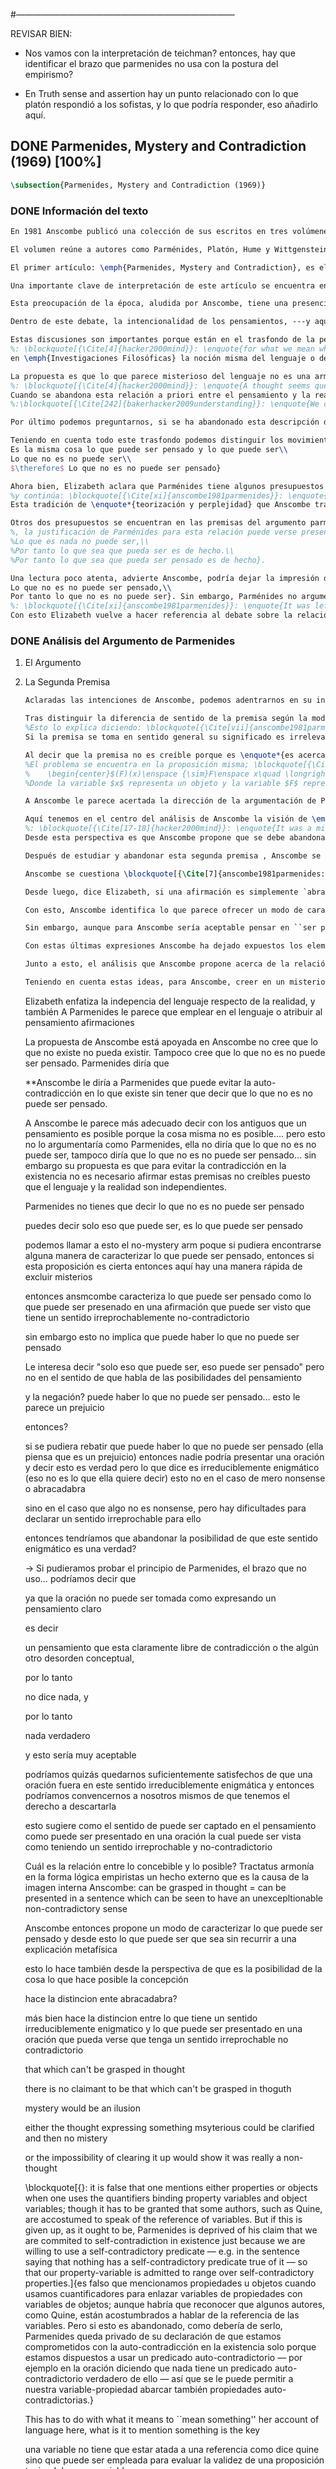 #+PROPERTY: header-args:latex :tangle ../../tex/ch3/diacronico/pmc.tex
#---------------------------------------------------------------------------
# Santa Teresa Benedicta de la Cruz, ruega por nosotros

REVISAR BIEN:
- Nos vamos con la interpretación de teichman? entonces, hay que identificar el brazo que parmenides no usa con la postura del empirismo?

- En Truth sense and assertion hay un punto relacionado con lo que platón respondió a los sofistas, y lo que podría responder, eso añadirlo aquí.

** DONE Parmenides, Mystery and Contradiction (1969) [100%]
CLOSED: [2019-09-10 Tue 14:57]
#+BEGIN_SRC latex
\subsection{Parmenides, Mystery and Contradiction (1969)}
#+END_SRC
*** DONE Información del texto
    CLOSED: [2019-08-21 Wed 13:27]
#+BEGIN_SRC latex
En 1981 Anscombe publicó una colección de sus escritos en tres volúmenes llamados \emph{The Collected Philosophical Papers of G.\,E.\,M.\,Anscombe}. El primero de estos, titulado \emph{From Parmenides to Wittgenstein}, recoge un tema que juega un papel importante en el \emph{Tractatus} de Wittgenstein y que Anscombe trató con gran interés: la relación entre lo concebible y lo posible. En el contexto del pensamiento de Wittgenstein la cuestión de lo concebible se encuentra dentro de la discusión sobre lo que puede ser dicho claramente. Ahí se encuentran también característicos temas Wittgensteinianos como la falta de significado, el sinsentido, lo misterioso y lo inefable; nociones que estarán presentes en el análisis de Anscombe.

El volumen reúne a autores como Parménides, Platón, Hume y Wittgenstein en la discusión sobre esta cuestión\footnote{\cite[Cf.][193]{teichmann2008ans}: \enquote{Philosophers have grappled since ancient times with the problem of how thinkability and possibility are related, and it is characteristic of Anscombe to have drawn such diverse figures as Parmenides, Plato, Hume, and Wittgenstein into a single discussion}.} y, como es característico de Anscombe, en cada artículo se le encuentra identificando rutas interesantes tomadas por los distintos autores y profundizando todavía más por caminos de reflexión que ella juzga poco explorados o no valorados del todo.

El primer artículo: \emph{Parmenides, Mystery and Contradiction}, es el texto de una ponencia ofrecida por Anscombe en la reunión del \emph{Aristotelian Society} en \emph{21, Bedford Square} en Londres el 24 de febrero de 1969. En esta discusión Elizabeth estudia la manera en que Parménides construye su argumento acerca de lo posible y lo concebible y qué oportunidades ofrece para un análisis de esta relación.

Una importante clave de interpretación de este artículo se encuentra en el lugar que ocupa como parte de esta colección. El título del volumen no es casual, el primer artículo es dedicado a Parménides, y el último, \emph{The Question of Linguistic Idealism}, es un examen de nociones importantes en la filosofía de Wittgenstein en donde reaparecen temas que Anscombe plantea ya en esta investigación dedicada a las ideas de Parménides. En este sentido, su análisis de los argumentos de Parménides pone en marcha una discusión que atraviesa todos los artículos del volumen. ¿En qué consiste esta discusión que Anscombe juzga presente ya en Parménides y viva todavía en Wittgenstein? En la introducción de la colección la describe diciendo: \blockquote[{\Cite[xi]{anscombe1981parmenides}}: \enquote{At the present day we are often perplexed with enquiries about what makes true, or what something's being thus or so \emph{consists in}; and the answer to this is thought to be an explanation of meaning. If there is no external answer, we are apparently committed to a kind of idealism}.]{En la época actual con frecuencia nos quedamos perplejos con preguntas sobre qué hace a algo verdadero, o \emph{en qué consiste} el que algo sea de un modo u otro; y la respuesta a esto se piensa que es una explicación del significado. Si no hay una respuesta externa, aparentemente estamos comprometidos con un tipo de idealismo}.\label{subsec:intextq}

Esta preocupación de la época, aludida por Anscombe, tiene una presencia importante en \emph{Investigaciones Filosóficas}. Las \S\S428-465, en donde Wittgenstein se detiene a reflexionar sobre la intencionalidad, contienen implícitamente una crítica a ese modo de concebir el pensamiento, el lenguaje, la realidad y sus relaciones que sirvió para orientar las ideas del \emph{Tractatus}; específicamente son atacados: \blockquote[{\Cite[3]{hacker2000mind}}: \enquote{the underlying assumptions that characterize the whole tradition of philosophical reflection of which it was the culmination}.]{los presupuestos subyacentes que han caracterizado toda la tradición de reflexión filosófica de la cual \textelp{el \emph{Tractatus}} fue la culminación}. Entre estos presupuestos se cuestiona enfáticamente \blockquote[{\Cite[3]{hacker2000mind}}: \enquote{the venerable idea that the meaning of signs, their capacity to represent what they represent, is parasitic upon thought, upon mental processes of thinking and meaning}.]{la venerable idea de que el significar de los signos, su capacidad para representar lo que representan, depende del pensamiento, de procesos mentales de pensar y significar}. Esta idea, juzga Wittgenstein, es un producto de la concepción de los pensamientos como representación. Sobre los pensamientos así concebidos es que ha girado cierta discusión en la que se ha debatido acerca de qué es que los pensamientos están constituidos. Así: \blockquote[{\Cite[3]{hacker2000mind}}: \enquote{the empiricists characteristically held them to be mental images or ideas; others, like the author of the \emph{Tractatus}, were more reticent, content to leave the matter to future psychological discovery, insisting only that thought-constituents must stand to reality in the same sort of relation as words}.]{los empiristas característicamente sostenían que estos eran imágenes mentales o ideas; otros, como el autor del \emph{Tractatus}, fueron más reticentes, contentándose con dejar el asunto al futuro descubrimiento psicológico, insistiendo solamente en que los constituyentes de pensamiento tienen que estar, respecto de la realidad, con el mismo tipo de relación que las palabras}.

Dentro de este debate, la intencionalidad de los pensamientos, ---y aquí `pensamientos' pueden ser creencias, expectativas, esperanzas, temores, dudas, deseos, etc.--- era explicada también de modos distintos por los empiristas y por el autor del \emph{Tractatus}. Los primeros sosteniendo que la relación entre un pensamiento y la realidad correspondiente con este es externa, y el segundo que la relación es interna. La posibilidad de esta relación interna aparece explicada en el \emph{Tractatus}: \blockquote[{\Cite[3]{hacker2000mind}}: \enquote{in terms of a pre-established metaphysical harmony between thought and reality. This harmony was conceived to consist in an essential isomorphism between representation and what is represented, wether truly or falsely}.]{en términos de una armonía metafísica preestablecida entre el pensamiento y la realidad. Esta armonía fue concebida como consistiendo en un isomorfismo esencial entre la representación y lo que es representado, ya sea verdadera como falsamente}. La concepción empirista \blockquote[{\Cite[3]{hacker2000mind}}: \enquote{attempted to explain the intentionality of thought in causal terms \textelp{} construing the relation between thought and reality (between belief and what makes it true, or between desire and what fulfills it) as external}.]{intentó explicar la intencionalidad del pensamiento en términos causales \textelp{} interpretando la relación entre pensamiento y realidad (entre el creer y lo que lo hace verdadero, o entre el deseo y lo que lo realiza) como externa}. En \emph{Investigaciones Filosóficas} se critican estas dos posturas aunque se mantiene la idea de que la relación entre pensamiento y realidad es interna.

Estas discusiones son importantes porque están en el trasfondo de la perspectiva de Elizabeth, siendo su postura análoga a la que se encuentra en \emph{Investigaciones Filosóficas}. Todavía otro elemento de esta reflexión se descubre presente en el análisis que Anscombe hace de los argumentos de Parménides. En las \S\S89-133 Wittgenstein examina la naturaleza de la filosofía y critica la impresión de que el pensamiento sea algo misterioso o extraño. En las \S\S93-94 se fija en que la proposición puede parecer algo extraordinario que aparenta esconder un intermediario puro (la forma lógica) que está entre los signos y los hechos. \S95 sugiere que también el pensar parece algo de naturaleza singular puesto que es posibile que en el pensamiento se contemple algo que no es. El \emph{Tractatus} intentó dar una explicación de esto con una elaborada doctrina, sin embargo,
%: \blockquote[{\Cite[4]{hacker2000mind}}: \enquote{for what we mean when we say that such-and-such is the case does not stop short of the fact that makes what we say true. We mean that very fact, and not something that stands in some relation (e.g. of correspondence) to it. We, as it were, reach right up to it. On the other hand, we can think what is \emph{not} the case. But if it is not the case, then it seems that there is nothing to reach right up to. Yet what we think when we think what is the case and what we think when we think what is not the case are not intrinsically different. How is this possible? The \emph{Tractatus} resolved the difficulty by arguing that what we think is the sense of a sentence, which is a \emph{possible} state of affairs, actual if what we think is the case and unactualized if what we think is not the case. For this a complex metaphysics and ontology and an elaborate doctrine of the depth grammar of all possible languages were introduced.}]{pues lo que significamos cuando decimos que alguna cosa es de hecho no se queda detenido ante el hecho que hace que lo que decimos sea verdadero. Significamos el mismo hecho y no algo que está situado en relación alguna (de correspondencia por ejemplo) con este. Nosotros, podría decirse, lo tenemos al alcance. Por otra parte, podemos pensar lo que \emph{no} es de hecho. Pero si no es de hecho, entonces parece que no hay nada para alcanzar. Sin embargo lo que pensamos cuando pensamos lo que es de hecho y lo que pensamos cuando pensamos lo que no es de hecho no es intrínsecamente distinto. ¿Cómo es esto posible? El \emph{Tractatus} resolvió la dificultad argumentando que lo que pensamos es el sentido de una oración, que es un \emph{posible} estado de las cosas, actual si lo que pensamos es de hecho y no actualizado si lo que pensamos no es de hecho. Para esto se introdujo una compleja metafísica y ontología y una elaborada doctrina sobre la gramática profunda de todos los lenguajes.}
en \emph{Investigaciones Filosóficas} la noción misma del lenguaje o del pensamiento como algo singular, o la idea de que entender el lenguaje es algo extraordinario cuya comprensión tiene que pasar a través del medio que es el pensamiento, es una superstición producida por ilusiones de la gramática.

La propuesta es que lo que parece misterioso del lenguaje no es una armonía formal a priori entre el pensamiento y la realidad, sino precisamente la intencionalidad del pensamiento. Sin embargo, la intención de referir una expresión a algo en el mundo no establece una conexión esencial entre palabra y realidad, sino que experesa una regla gramática\footnote{\cite[4]{hacker2000mind}: \enquote{A thought seems queer and mysterious when we reflect on it in philosophy. What is mysterious is precisely its intentionality. \S429 introduces the \emph{Tractatus} idea of the `harmony between thought and reality', which constituted an explanation of the `mysteries' of thinking and of the nature of representation by means of language. This misconception is laid to rest (with excessive brevity) by an intra-grammatical move that implicitly repudiates the earlier conception of a connection between language and reality. An ostensive definition does not forge a connection between word and world of a kind which the \emph{Tractatus} had thought essential, but is a rule of grammar. So language is, in this sense, autonomous and self-contained}.}.
%: \blockquote[{\Cite[4]{hacker2000mind}}: \enquote{A thought seems queer and mysterious when we reflect on it in philosophy. What is mysterious is precisely its intentionality. \S429 introduces the \emph{Tractatus} idea of the `harmony between thought and reality', which constituted an explanation of the `mysteries' of thinking and of the nature of representation by means of language. This misconception is laid to rest (with excessive brevity) by an intra-grammatical move that implicitly repudiates the earlier conception of a connection between language and reality. An ostensive definition does not forge a connection between word and world of a kind which the \emph{Tractatus} had thought essential, but is a rule of grammar. So language is, in this sense, autonomous and self-contained.}]{Un pensamiento parece extraño y misterioso cuando reflexionamos sobre él en la filosofía. Lo que es misterioso es precisamente su intencionalidad. \S429 introduce la idea del \emph{Tractatus} de la `armonía entre pensamiento y realidad', que constituye una explicación de los `misterios' del pensar y de la naturaleza de la representación por medio del lenguaje. A esta idea equivocada se le pone fin (con excesiva brevedad) por medio de un movimiento intra-gramático que implícitamente repudia la anterior concepción de una conexión entre el lenguaje y la realidad. Una definición ostensiva no forja una conexión entre palabra y mundo del tipo del que el \emph{Tractatus} había pensado como esencial, sino que es una regla de la gramática. Así que el lenguaje es, en este sentido, autónomo e independiente.}
Cuando se abandona esta relación a priori entre el pensamiento y la realidad también la lógica queda en situación distinta. Mientras que en el \emph{Tractatus} el rigor de la lógica se entendía como la imagen-reflejo de este orden a priori del mundo, \S108 de \emph{Investigaciones Filosóficas} corrige esta visión proponiendo que más bien es un modo de representación\footnote{\cite[242]{bakerhacker2009understanding}: \enquote{We can re-present sentences of natural language in the forms of sentences of the predicate calculus. We can recast our arguments in these forms and display their validity (or invalidity). We can perspicuously disambiguate certain kinds of equivocations in ordinary language by means of quantifier shifts in the calculus}.}.
%:\blockquote[{\Cite[242]{bakerhacker2009understanding}}: \enquote{We can re-present sentences of natural language in the forms of sentences of the predicate calculus. We can recast our arguments in these forms and display their validity (or invalidity). We can perspicuously disambiguate certain kinds of equivocations in ordinary language by means of quantifier shifts in the calculus.}]{Podemos re-presentar oraciones del lenguaje natural en las formas de oraciones del cálculo predicado. Podemos reestructurar nuestros argumentos en estas formas y mostrar su validez (o invalidez). Podemos inteligiblemente eliminar la ambigüedad de ciertos tipos de equivocaciones en el lenguaje ordinario por medio de desplazamientos de los cuantificadores en el cálculo.}

Por último podemos preguntarnos, si se ha abandonado esta descripción del modo en que las palabras significan, ¿qué es lo que les otorga significado según la visión de \emph{Investigaciones Filosóficas}? Sobre esto se encuentra en \S430-432 y \S454: \blockquote[{\Cite[4]{hacker2000mind}}: \enquote{One must resist the temptation of thinking that what gives life to a sign is a psychic act, e.g. thinking, understanding or meaning. The life of a sign lies in its rule-governed use in a practice, in the application that a living being, who has mastered the techniques of its use, makes of it}.]{Debemos resistir la tentación de pensar que lo que da vida a un signo es un acto psíquico, como pensar, entender o significar, por ejemplo. La vida de un signo se encuentra en el uso gobernado por reglas que se hace de este en la práctica, en la aplicación que un ser vivo, que domina las técnicas de su uso, hace de él}.

Teniendo en cuenta todo este trasfondo podemos distinguir los movimientos que Anscombe realiza en su análisis. El argumento de Parménides que será examinado lo presenta como sigue: \blockquote[{\Cite[3]{anscombe1981parmenides:pmc}}: \enquote{Parmenides' arguments runs: It is the same thing that can be thought and can be; What is not can't be; $\therefore$ What is not can't be thought} Ver también en {\cite[22-25]{parmenides2007poema}}: Algunos fragmentos relacionados con el argumento presentado por Anscombe pueden ser: \enquote{\ldots\textgreek{τὸ γὰρ αὐτὸ νοεῖν ἐστίν τε καὶ εἶναι.} (III); \textgreek{Χρὴ τὸ λέγειν τε νοεῖν τ' ἐὸν ἔμμεναι· ἔστι γὰρ εἶναι, μηδὲν δ' οὐκ ἔστιν} (VI); \textelp{} \textgreek{οὐ γὰρ φατὸν οὐδὲ νοητόν ἔστιν ὅπως οὐκ ἔστι.} (VIII)}.]{El argumento de Parménides va así:\\
Es la misma cosa lo que puede ser pensado y lo que puede ser\\
Lo que no es no puede ser\\
$\therefore$ Lo que no es no puede ser pensado}

Ahora bien, Elizabeth aclara que Parménides tiene algunos presupuestos que es preciso tener en cuenta para interpretar sus premisas. En primer lugar, un presupuesto que tiene en común con Platón, es \blockquote[{\Cite[x]{anscombe1981parmenides}}: \enquote{that a significant term is a name of an object which is either expressed or characterized by the term}.]{que un término significativo es el nombre de un objeto que está expresado o caracterizado por el término}. Este presupuesto, propone Anscombe, \blockquote[{\Cite[xi]{anscombe1981parmenides}}: \enquote{is an ancestor of much philosophical theorizing and perplexity}; En el texto continúa dando ejemplos de esta tradición que coinciden con las discusiones que están recogidas en este volumen de la colección: \enquote{In Aristotle \textelp{} the theory of substance and the inherence in substances of individualized forms of properties and relations of various kinds \textelp{} In Descartes \textelp{} the assertion that the descriptive terms which we use to construct even false pictures of the world must themselves stand for realities \textelp{} In Hume \textelp{} the assumption that `an object' corresponds to a term, even such a term as ``a cause'' as it occurs in ``A beginning of existence must have a cause.'' \textelp{} Brentano thinks that the mere predicative connection of terms is an `acknowledgement' \textelp{} Wittgenstein himself in the \emph{Tractatus} has language pinned to reality by its (postulated) simple names, which mean simple objects}.]{es un ancestro de mucha teorización y perplejidad filosófica}.
%y continúa: \blockquote[{\Cite[xi]{anscombe1981parmenides}}: \enquote{In Aristotle \textelp{} the theory of substance and the inherence in substances of individualized forms of properties and relations of various kinds \textelp{} In Descartes \textelp{} the assertion that the descriptive terms which we use to construct even false pictures of the world must themselves stand for realities \textelp{} In Hume \textelp{} the assumption that `an object' corresponds to a term, even such a term as ``a cause'' as it occurs in ``A beginning of existence must have a cause.'' \textelp{} Brentano thinks that the mere predicative connection of terms is an `acknowledgement' \textelp{} Wittgenstein himself in the \emph{Tractatus} has language pinned to reality by its (postulated) simple names, which mean simple objects.}]{En Aristóteles \textelp{} la teoría de la sustancia y la inherencia en sustancias de formas individualizadas de propiedades y relaciones de varias clases \textelp{} En Descartes \textelp{} la aseveración de que los términos descriptivos que usamos para construir incluso falsas imágenes del mundo tienen que ser ellos mismos representaciones de realidades \textelp{} En Hume \textelp{} el presupuesto de que `un objeto' corresponde con un término, incluso con un término como ``una causa'' así como aparece en ``El comienzo de una existencia tiene que tener una causa.'' \textelp{} Brentano piensa que la mera conexión predicativa de términos es un `reconocimiento' \textelp{} Wittgenstein mismo en el \emph{Tractatus} tiene al lenguaje atado a la realidad por medio de sus (postulados) nombres simples, que significan objetos simples.} Estos temas son los que Anscombe estudia en los ensayos que componen este volumen de la colección.
Esta tradición de \enquote*{teorización y perplejidad} que Anscombe traza culminando en el \emph{Tractatus} hace referencia al modelo de representación que se encuentra criticado en \emph{Investigaciones Filosóficas}. Anscombe nota presente en el argumento de Parménides un germen de la tradición subyacente a la conexión a priori entre el lenguaje y la realidad que aparece en el \emph{Tractatus}.

Otros dos presupuestos se encuentran en las premisas del argumento parmenidiano; uno tiene que ver con lo que Parménides entiende por `ser' y el otro con su descripción sobre las dos `rutas' posibles para el pensamiento sobre algo. Para Parménides los términos son nombres de objetos, y según esto, para él, `ser' es el nombre de un objeto. Sin embargo el uso que hace del término en sus premisas no es tan simple: \blockquote[{\Cite[x]{anscombe1981parmenides}}: \enquote{``being'' might be an abstract noun, equivalent to the infinitive ``to be''. But Parmenides does not treat \emph{to be} as an object, but rather \emph{being}, i.e. something being or some being thing \textelp{} we might get closer to the sense by saying ``what is''}.]{``el ser'' puede ser un nombre abstracto, equivalente al infinitivo ``ser''. Pero Parménides no trata ``ser'' como un objeto, sino más bien ``el ser'', es decir algo que esta siendo, o alguna cosa que es \textelp{} nos podemos aproximar a este sentido diciendo ``lo que es''}. También trae dificultades lo que Parménides propone como las dos rutas posibles del pensamiento. Estas son \enquote*{es, y no puede no ser} (\textgreek{ἔστιν τε καὶ ὡς οὐκ ἔστι μὴ εἶναι}) y \enquote*{no es y necesariamente no puede ser} (\textgreek{οὐκ ἔστιν τε καὶ ὡς χρεών ἐστι μὴ εἶναι}). Anscombe lo pone en estas palabras: \blockquote[{\Cite[x]{anscombe1981parmenides}}: \enquote{``These are the only ways for enquiry for thought: one is `is and cannot not be',\ldots the other `is not, and needs must not be'.'' That is: Whatever enquiry one is making, one's thoughts can only go two ways, saying `is, and must be', or `is not, and can't be'}.]{``Estos son los únicos caminos para indagar con el pensamiento: uno es `es y no puede no ser',\ldots el otro `no es, y necesariamente no puede ser'.'' Esto es: Cualquier indagación que estemos haciendo, nuestros pensamientos solo pueden ir en una de dos direcciones, decir `es, y debe ser', o `no es, y no puede ser'}. Anscombe destaca que es notable la combinación de `es' con `debe ser'  y `no es' con `no puede ser'.
%, la justificación de Parménides para esta relación puede verse presente en el argumento antes citado si este mismo se entiende como: \blockquote[{\Cite[vii]{anscombe1981parmenides}}: \enquote{Parmenides himself argues: What can be thought can be, What is nothing cannot be, Therefore whatever can be actually is. Therefore whatever can be thought actually is.}]{Lo que puede ser pensado puede ser,\\
%Lo que es nada no puede ser,\\
%Por tanto lo que sea que pueda ser es de hecho.\\
%Por tanto lo que sea que pueda ser pensado es de hecho}.

Una lectura poco atenta, advierte Anscombe, podría dejar la impresión de que el argumento consiste en: \blockquote[{\Cite[vii]{anscombe1981parmenides}}: \enquote{Only what can be thought can be, What is not cannot be thought, Therefore what is not cannot be}.]{Solo lo que puede ser pensado puede ser,\\
Lo que no es no puede ser pensado,\\
Por tanto lo que no es no puede ser}. Sin embargo, Parménides no argumentó así\footnote{\cite[Cf.][6]{anscombe1981parmenides:pmc}: \enquote{\textelp{} one might, if reading inattentively, think that Parmenides did argue like that}.}. La segunda premisa del argumento, las proposiciones \enquote*{Lo que no es no puede ser} o \enquote*{Lo que es nada no puede ser}, están basadas en que \enquote*{Lo que no es, es nada}\footnote{\cite[Cf.][vii]{anscombe1981parmenides}: \enquote{these arguments \textelp{} use as a premise: What is not is nothing}.}. El argumento, por tanto, \blockquote[{\Cite[vii]{anscombe1981parmenides}}: \enquote{\textins{doesn't} derive the nothingness of what-is-not from its unthinkability, but rather unthinkability from its nothingness or from its impossibility}.]{no deriva la inexistencia de lo-que-no-es de su ser inconcebible, sino más bien su ser inconcebible desde su inexistencia o su imposibilidad}. Y así Anscombe insiste: \blockquote[{\Cite[viii]{anscombe1981parmenides}}: \enquote{If I am right, the ancients never argued from constraints on what could be a thought to restrictions on what could be, but only the other way around}.]{Si estoy en lo correcto, los antiguos nunca argumentaron desde las limitaciones de lo que podría constituir un pensamiento a las restricciones sobre lo que puede ser, sino en la manera inversa}. Este punto es del interés de Anscombe. Es decir, la reflexión de Parménides no solo resulta interesante a Anscombe por la tradición filosófica que representa, sino además porque percibe en su época la tendencia propia del modernismo de deducir lo posible desde lo concebible, sin embargo le parece más atractivo el acercamiento de Parménides y los antiguos\footnote{\cite[xi]{anscombe1981parmenides}: \enquote{It was left to the moderns to deduce what could be from what could hold of thought, as we see Hume to have done. This trend is still strong. But the ancients had the better approach, arguing only that a thought was impossible because the thing was impossible, or, as the Tractatus puts it, ``Was man nicht denken kann, das kann man nicht denken'': an \emph{impossible} thought is an impossible \emph{thought}}.}.
%: \blockquote[{\Cite[xi]{anscombe1981parmenides}}: \enquote{It was left to the moderns to deduce what could be from what could hold of thought, as we see Hume to have done. This trend is still strong. But the ancients had the better approach, arguing only that a thought was impossible because the thing was impossible, or, as the Tractatus puts it, ``Was man nicht denken kann, das kann man nicht denken'': an \emph{impossible} thought is an impossible \emph{thought}.}]{Se les dejó a los modernos el deducir lo que puede ser posible desde lo que puede ser sostenido en el pensamiento, como vemos hacer a Hume. Esta tendencia sigue siendo fuerte. Pero los antiguos tuvieron el mejor acercamiento, argumentando solo que un pensamiento sería imposible porque la cosa misma es imposible, o, como lo dice el \emph{Tractatus}, ``Was man nicht denken kann, das kann man nicht denken'': un pensamiento \emph{imposible} es un \emph{pensamiento} imposible}.
Con esto Elizabeth vuelve a hacer referencia al debate sobre la relación entre la realidad y el pensamiento en donde los planteamientos empiristas de su época estan continuidad con los planteamientos de la modernidad y en donde también se identifica la presencia de la tradición recogida en el \emph{Tractatus}. De este modo el ensayo dedicado a Parménides sirve a Anscombe para representar distintas perspectivas y argumentaciones que ella identifica presentes en el debate de su época. Estudiando estas ideas desde las propuestas de \emph{Investigaciones Filosóficas} sienta las bases de la discusión que la ocupará a lo largo de los distintos escritos que se encuentran en este volumen de la colección.
#+END_SRC
*** DONE Análisis del Argumento de Parmenides
CLOSED: [2019-09-10 Tue 14:57]
**** El Argumento
**** La Segunda Premisa
#+BEGIN_SRC latex
Aclaradas las intenciones de Anscombe, podemos adentrarnos en su investigación, ¿qué tiene ella que decir sobre el argumento de Parménides? En primer lugar examina la segunda premisa: \enquote*{Lo que no es no puede ser}. La modalidad según la cual se interprete la premisa le otorga distintas acepciones. Entendida \emph{in sensu composito}, es decir, como una proposición general, la verdad de la premisa \enquote*{Lo que no es no puede ser} puede ser entendida como la imposibilidad de la afirmación \enquote*{Lo que no es, es}\footnote{\cite[Cf.][vii]{anscombe1981parmenides}: \enquote{\textelp{} the impossibility of the proposition ``What is not is'' ---i.e. the truth of ``What is not cannot be'', taken in \emph{sensu composito}}.}. Si, por otra parte, se entiende \emph{in sensu diviso}, o como una proposición particular, puede ser interpretada como \blockquote[{\Cite[3]{anscombe1981parmenides:pmc}}: \enquote{Concerning that which is not, it holds that \emph{that} cannot be}.]{Concerniendo aquello que no es, se sostiene que \emph{eso} no puede ser}. Es importante notar aquí los dos modos de usar el término `ser' antes descritos, `lo que no es' lo emplea como nombre de un objeto, y `no puede ser' como una propiedad de este objeto o un predicado de este. Igualmente puede notarse la ruta \enquote*{no es y no puede ser} examinada también anteriormente.

Tras distinguir la diferencia de sentido de la premisa según la modalidad que se le interprete, Anscombe establece que el argumento completo no es válido si esta segunda premisa es entendida \emph{in sensu composito}. Sin embargo, si se interpreta \emph{in sensu diviso}, la premisa misma no es creíble\footnote{\Cite[vii]{anscombe1981parmenides}: \enquote{The impossibility of what is not isn't just the impossibility of the proposition ``What is not, is'' ---i.e. the truth of ``What is not cannot be'', taken \emph{in sensu composito}. \emph{That} could be swept aside as irrelevant. What is not can't be indeed, but it may come to be, and in this sense what is not is possible. When it \emph{has} come to be, of course it no longer is what is not, so in calling it possible we aren't claiming that ``What is not is'' is possible. So it can't be shown to be impossible that it should come to be just by pointing to the impossibility that it is. ---But this can't be the whole story. That what is not is nothing implies that there isn't anything to come to be. So ``What is not can be'' taken in \emph{sensu diviso}, namely as: ``Concerning what is not, \emph{that} can be'' is about nothing at all. If it were about something, then it would be about something that is not, and so there'd be an example of ``What is not is'' that was true}.}.
%Esto lo explica diciendo: \blockquote[{\Cite[vii]{anscombe1981parmenides}}: \enquote{The impossibility of what is not isn't just the impossibility of the proposition ``What is not, is'' ---i.e. the truth of ``What is not cannot be'', taken \emph{in sensu composito}. \emph{That} could be swept aside as irrelevant. What is not can't be indeed, but it may come to be, and in this sense what is not is possible. When it \emph{has} come to be, of course it no longer is what is not, so in calling it possible we aren't claiming that ``What is not is'' is possible. So it can't be shown to be impossible that it should come to be just by pointing to the impossibility that it is. ---But this can't be the whole story. That what is not is nothing implies that there isn't anything to come to be. So ``What is not can be'' taken in \emph{sensu diviso}, namely as: ``Concerning what is not, \emph{that} can be'' is about nothing at all. If it were about something, then it would be about something that is not, and so there'd be an example of ``What is not is'' that was true.}]{La imposibilidad de lo que no es, no es solo la imposibilidad de la proposición ``lo que no es, es'' ---es decir, la verdad de ``Lo que no es no puede ser'', tomado \emph{in sensu composito}. \emph{Eso} puede ser descartado como irrelevante. Lo que no es, ciertamente no puede estar siendo, pero puede llegar a ser, y en este sentido lo que no es es posible. Cuando \emph{haya} llegado a ser, ciertamente ya no es lo que no es, así que en llamarlo posible no estamos declarando que ``Lo que no es, es'' es posible. Entonces no puede mostrarse como imposible que pueda llegar a ser solo por señalar la imposibilidad de que este siendo. ---Pero esta no puede ser toda la historia. Que lo que no es, es nada implica que no hay nada ahí para llegar a ser. Así ``Lo que no es puede ser'' tomado en \emph{sensu diviso}, dígase como: ``Con respecto a lo que no es, eso puede ser'' es acerca de nada en absoluto. Si fuera acerca de algo, entonces sería sobre algo que no es, y así habría un ejemplo de ``Lo que no es, es'' que sería verdadero.}
Si la premisa se toma en sentido general su significado es irrelevante para el argumento. Si se toma en sentido particular es relevante para el argumento, pero es una proposición que no es creíble; lo mismo ocurre con la conclusión: \blockquote[{\Cite[3]{anscombe1981parmenides:pmc}}: \enquote{Concerning that which is not, it holds that \emph{that} cannot be thought}.]{\enquote{Con respecto a aquello que no es, se sostiene que \emph{eso} no puede ser pensado}}. la cual también es increíble.

Al decir que la premisa no es creíble porque es \enquote*{es acerca de nada en absoluto} Anscombe no esta situada desde la comprensión del lenguaje como representación, es decir, no está afirmando que la premisa no representa un objeto posible, sino que está criticando que la premisa misma no dice nada, no puede ser aplicada.
%El problema se encuentra en la proposición misma; \blockquote[{\Cite[5]{anscombe1981parmenides:pmc}}: \enquote{whether we interpret the premise as saying: `What doesn't exist can't exist' or as: `What isn't the case can't be the case' the proposition is not credible}]{ya sea que interpretemos la premisa como diciendo: `Lo que no existe no puede existir' o como: `Lo que no es de hecho no puede ser de hecho' la proposición no es creíble}. Para ilustrar esto de otra manera Anscombe representa la premisa según su estructura lógica de este modo:
%    \begin{center}$(F)(x)\enspace {\sim}F\enspace x\quad \longrightarrow\quad Nec\enspace {\sim}Fx$\end{center}
%Donde la variable $x$ representa un objeto y la variable $F$ representa una propiedad predicada del objeto $x$. La implicacíon de que concerniendo un objeto concreto con una propiedad concreta predicada de él, necesariamente, de la negación del predicado del objeto, se sigue la negación de la conjunción del objeto y su predicado, no es una afirmación creíble. Para que Parménides pueda juzgar creíble su afirmación tiene que basarse en el supuesto de que necesariamente una propiedad predicada de un objeto tiene que ser existente, tiene que tener un referente en la realidad. Según esto la variable de la propiedad $F$ tiene que ser representativa de una propiedad existente. Contra esto, Anscombe enfatiza la independencia del uso lenguaje respecto de la realidad: \blockquote[{\Cite[5]{anscombe1981parmenides:pmc}}: \enquote{it is false that one mentions either properties or objects when one uses the quantifiers binding property variables and object variables; though it has to be granted that some authors, such as Quine, are accostumed to speak of the reference of variables. But if this is given up, as it ought to be, Parmenides is deprived of his claim that we are commited to self-contradiction in existence just because we are willing to use a self-contradictory predicate --- e.g. in the sentence saying that nothing has a self-contradictory predicate true of it --- so that our property-variable is admitted to range over self-contradictory properties.}]{es falso que mencionamos propiedades u objetos cuando usamos cuantificadores para enlazar variables de propiedades con variables de objetos; aunque habría que reconocer que algunos autores, como Quine, están acostumbrados a hablar de la referencia de las variables. Pero si esto es abandonado, como debería de serlo, Parménides queda privado de su declaración de que estamos comprometidos con la auto-contradicción en la existencia solo porque estamos dispuestos a usar un predicado auto-contradictorio --- por ejemplo en la afirmación de que no hay algo que tenga un predicado auto-contradictorio verdadero de ello --- así que se le puede permitir a nuestra variable-propiedad abarcar también propiedades auto-contradictorias.}

A Anscombe le parece acertada la dirección de la argumentación de Parménides en sostener lo concebible desde lo posible, sin embargo rechaza que para afirmar esto haya que establecer un vínculo metafísico entre lo posible y lo concebible. Igualmente rechaza que sea necesario creer que \enquote*{Lo que no es no puede ser pensado} para evitar sostener la creencia de que lo existente puede ser auto-contradictorio. Para Anscombe lo que no es puede ser pensado y esto no implica creer que lo existente puede ser auto-contradictorio.

Aquí tenemos en el centro del análisis de Anscombe la visión de \emph{Investigaciones Filosóficas} sobre la relación entre la realidad, el lenguaje y el pensamiento. En la \S429 se afirma: \blockquote[{\Cite[\S429]{wittgenstein1953phiinv}}: \enquote{The agreement, the harmony, between thought and reality consists in this: that if I say falsely that something is \emph{red}, then all the same, it is \emph{red} that it isn't. And in this: that if I want to explain the word ``red'' to someone, in the sentence ``That is not red'', I do so by pointing to something that \emph{is} red}.]{La concordancia, la armonía, entre pensamiento y realidad consiste en esto: que si digo falsamente que algo es \emph{rojo}, entonces aún así, es \emph{rojo} eso que eso no es. Y en esto otro: que si quiero explicar la palabra ``rojo'' a alguien, en la oración ``Eso no es rojo'', lo haría por medio de señalar a algo que \emph{es} rojo}. Lo que esta sección propone es que contrario a la comprensión del \emph{Tractatus} de que la realidad y el pensamiento están unidos porque comparten la forma lógica, el pensamiento y la realidad, más bien, quedan unidos en el uso que se hace del lenguaje.
%: \blockquote[{\Cite[17-18]{hacker2000mind}}: \enquote{It was a mistake to conceive of the agreement or harmony between language and reality as an agreement of form. It is misguided to think of the \emph{grammatical} proposition `If I say falsely that something is \emph{red}, then, for all that, it isn't \emph{red}' as displaying a harmony \emph{between} thought and reality, a harmony which demands an elaborate logico-metaphysical explanation of the essential projective co-ordination of language and world. The apparent harmony is not orchestrated between a thought and a situation (which may or may not obtain) or between names and their isomorphic meanings which constitute the substance of the world, but rather \emph{between one proposition and another}. For it is a rule of our language that `It is false that $p$' = `not-$p$'. It is a grammatical proposition, not a metaphysical truth about the relation between language and reality, that if it is false that this is red, then this is not red. Indeed, it is impossible that there be a language in which what we describe by `not-$p$' would be expressed without using `$p$'. `Like everything metaphysical, the harmony between thought and reality is to be found in the grammar of the language'. \textelp{} It is correct that one can read off from the proposition that $p$ the fact that makes it true, but that does not betoken a pre-established harmony between language and reality. It is merely \emph{a move in grammar} licensed by the substitution-rule: `the proposition that $p$' = `the proposition which the fact that $p$ makes true'}]{Fue un error concebir la concordancia o la armonía entre lenguaje y realidad como una concordancia de forma. Es desacertado pensar que la proposición \emph{gramática} `Si digo falsamente que algo es \emph{rojo}, entonces, con todo y eso, eso no es \emph{rojo}' está mostrando armonía \emph{entre} pensamiento y realidad, una armonía que reclama una elaborada explicación lógico-metafísica de la esencial co-ordinación proyectiva de lenguaje y mundo. La aparente armonía no esta orquestada entre un pensamiento y una situación (que puede ser de hecho o no) o entre nombres y sus significados isomórficos que constituyen la sustancia del mundo, sino más bien \emph{entre una proposición y otra}. Pues es una regla de nuestro lenguaje que `Es falso que $p$' = `no-$p$'. Es una proposición gramática, no una verdad metafísica sobre la relación entre el lenguaje y la realidad, que si es falso que esto es rojo, entonces esto no es rojo. Ciertamente, es imposible que haya un lenguaje en el cual lo que describimos por medio de `no-$p$' se expresara sin usar `$p$'. `Como todo lo metafísico, la armonía entre pensamiento y realidad se encuentra en el lenguaje'. \textelp{} Es correcto que podemos leer desde la proposición que $p$ el hecho que la hace verdadera, pero eso no anuncia una armonía pre-establecida entre lenguaje y realidad. Es meramente \emph{un movimiento en la gramática} permitido por la regla de substitución: `la proposición que $p$' = `la proposición a la cual el hecho que $p$ hace verdadera'}
Desde esta perspectiva es que Anscombe propone que se debe abandonar la inclinación a vincular los signos del lenguaje a algún referente en la realidad a la hora de analizar una proposición como hace ella con la segunda premisa del argumento parmenidiano.

Después de estudiar y abandonar esta segunda premisa , Anscombe se fija en la primera premisa y dice: \blockquote[{\Cite[5]{anscombe1981parmenides:pmc}}: \enquote{That other arm of his first premise, which he does not in fact use, remains tantalizing. What he used was `Only that can be thought, which can be'; the other arm of his premise is `Only that can be, which can be thought'}.]{Esa otra rama de su primera premisa, que él de hecho no usa, sigue siendo prometedora. Lo que él usó fue `Solo eso puede ser pensado, lo que puede ser'; la otra rama de su premisa es `Solo eso puede ser, lo que puede ser pensado'}. Entonces propone: \blockquote[{\Cite[5]{anscombe1981parmenides:pmc}}: \enquote{We might call this arm of the premise the `No Mystery' arm. If some way of charactherizing what can be thought could be found, then if this proposition is true, there's a quick way of excluding mysteries}.]{Podemos calificar a esta rama de la premisa como la rama del `No misterio'. Si alguna manera de caracterizar lo que puede ser pensado puede encontrarse, entonces si esta proposición es verdadera, hay aquí una manera rápida de excluir los misterios}. Sobre la rama que sí usa Parménides, Elizabeth dirá que si se interpreta como: \blockquote[{\Cite[6]{anscombe1981parmenides:pmc}}: \enquote{Only what can exist or be the case can, without misunderstanding, logical error, or confusion, be thought to exist or be the case}.]{Solo lo que puede existir o ser de hecho puede, sin malentendidos, error lógico, o confusión, ser pensado como existiendo o siendo de hecho}, puede ser una proposición quizás aceptable. Sin embargo Anscombe se enfocará en la rama de la premisa que Parménides no usa, y se concentrará entonces en describir en qué puede consistir caracterizar lo que puede ser pensado.

Anscombe se cuestiona \blockquote[{\Cite[7]{anscombe1981parmenides:pmc}}: \enquote{What are we to make of this premise anyway?}]{¿Pero cómo hemos de tomar esta premisa?}, despues de todo: \blockquote[{\Cite[7]{anscombe1981parmenides:pmc}}: \enquote{It appears to draw attention to the possibilities for thought --- and who knows what they are? If I say I can think something, what of it? If I say I can't, does that mean I can't manage to do what I do in the other case? Again, what of it?}]{Parece que dirige la atención hacia las posibilidades del pensamiento --- y ¿quién sabe cuáles son? Si digo que puedo pensar algo, ¿de qué vale? Si digo que no puedo, ¿entonces quiere decir que no puedo lograr hacer eso de lo que soy capaz en el otro caso? De nuevo, ¿y qué con eso?}. Si intentamos la negación de la proposición: \blockquote[{\Cite[7]{anscombe1981parmenides:pmc}}: \enquote{There may be what can't be thought. (Not: what one can't invest with the feeling of having thought it, but what eludes explanation, what remains enigmatic)}.]{Puede haber lo que no puede ser pensado. (No: lo que no podemos otorgarle el sentimiento de haberlo pensado, sino lo que escapa explicación, lo que permanece siendo enigmático)}, parece ser una noción inofensiva; entendida como \blockquote[{\Cite[7]{anscombe1981parmenides:pmc}}: \enquote{Something that can't be thought may be}.]{Algo que no puede ser pensado puede ser} parece que se trata de un pensamiento que aún no es de nada en particular. Sin embargo, ¿no sería preferible poder refutar: \blockquote[{\Cite[7]{anscombe1981parmenides:pmc}}: \enquote{There may be what can't be thought}.]{Puede haber lo que no puede ser pensado} o \blockquote[{\Cite[7]{anscombe1981parmenides:pmc}}: \enquote{Something may be which can't be grasped in thought}.]{Puede haber algo que no puede ser captado en el pensamiento}? Si esto pudiera refutarse \blockquote[{\Cite[7]{anscombe1981parmenides:pmc}}: \enquote{no one could have any right to produce a \emph{particular} sentence and say: this is true, but what it says is irreducibly enigmatic}.]{nadie podría tener el derecho a producir una afirmación \emph{particular} y decir: esto es verdadero, pero lo que dice es irreduciblemente enigmático}.

Desde luego, dice Elizabeth, si una afirmación es simplemente `abracadabra', es decir, puro sinsentido, no hay que prestarle atención, pero ¿qué de las expresiones que no son sinsentido, pero que aún presentan dificultades a la hora de determinar para ellas un sentido inobjetable? En esos casos ¿podríamos descartar la posibilidad de que este sentido enigmático sea una verdad? Anscombe sugiere que si pudiera quedar demostrado el principio de Parménides, de la rama de la premisa que no usó, \blockquote[{\Cite[6]{anscombe1981parmenides:pmc}}: \enquote{Only what can be thought of can be}.]{Solo aquello de lo que puede pensarse puede ser}, entonces: \blockquote[{\Cite[8]{anscombe1981parmenides:pmc}}: \enquote{Since the sentence cannot be taken as expressing a clear thought ---i.e. a thought which is clearly free from contradiction or other conceptual disorder---therefore it doesn't say anything, and therefore not anyting true. And that would be very agreeable. We could perhaps become quite satisfied that a sentence was in that sense irreducibly enigmatic --- and so we could convince ourselves we had the right to dismiss it}.]{Puesto que la oración no puede ser tenida como expresando un pensamiento claro ---es decir, un pensamiento que está claramente libre de contradicción o algún otro desorden conceptual--- entonces no dice nada, y por tanto nada verdadero. Y esto sería muy aceptable. Podríamos quizas llegar a estar muy satisfechos de que una oración fuera en este sentido irreduciblemente enigmática --- y entonces podríamos convencernos de que hemos tenido el derecho de descartarla}.

Con esto, Anscombe identifica lo que parece ofrecer un modo de caracterizar lo que puede ser pensado: \blockquote[{\Cite[8]{anscombe1981parmenides:pmc}}: \enquote{This suggests as the sense of ``can be grasped in thougth''; ``can be presented in a sentence which can be seen to have an unexceptionable non-contradictory sense''. A form of: whatever can be said at all can be said clearly}.]{Esto sugiere como el sentido de ``puede ser captado en el pensamiento''; ``puede ser presentado en una oración que pueda ser vista como teniendo un irreprochable sentido no-contradictorio''. Una forma de: todo lo que puede ser expresado en absoluto puede ser expresado claramente}.

Sin embargo, aunque para Anscombe sería aceptable pensar en ``ser presentado en una afirmación que pueda verse que tiene un inobjetable sentido no-contradictorio'' como la manera de afirmar lo que podría ser captado en el pensamiento, le parece que esto no sirve para establecer que haya alguna cosa que no pueda ser pensada: \blockquote[{\Cite[8]{anscombe1981parmenides:pmc}}: \enquote{Someone who thought this \emph{might} think ``There may be the inexpressible.'' And so in that sense think ``There may be what can't be thought''. ---But he wouldn't be exercised by any definite claimant to be that which can't be grasped in thought. \emph{Mystery} would be illusion\,---\,either the thought expressing something mysterious could be clarified, and then no mystery, or the impossibility of clearing it up would show it was really a non-thought. The trouble is, there doesn't seem to be any ground for holding this position. It is a sort of prejudice}.]{Alguien que piense esto \emph{puede} pensar ``Puede haber lo inexpresable.'' Y entonces en ese sentido ``Puede haber lo que no puede ser pensado''. ---Pero no estaría siendo movido por alguna cosa determinada que le estuviera reclamando ser aquello que no puede ser captado en el pensamiento. El \emph{misterio} sería una ilusión\,---\,una de dos, el pensamiento expresando algo misterioso podría ser clarificado, y entonces no hay misterio, o la imposibilidad de aclararlo mostraría que era verdaderamente un no-pensamiento. El problema es, que no parece haber ningún fundamento para sostener esta posición. Es una especie de prejuicio}.

Con estas últimas expresiones Anscombe ha dejado expuestos los elementos que componen su discusión sobre la relación entre lo concebible y lo posible y junto a esto el modo en el que puede ser caracterizado lo que puede ser pensado y lo que pueda ser sinsentido y la peculiaridad del misterio. Anscombe compara su proposición acerca de lo que puede caracterizar lo que puede ser pensado con la afirmación que se encuentra en el prefacio del \emph{Tractatus}, \enquote*{lo que puede ser expresado en absoluto puede ser expresado claramente}; sin embargo, juzga como un prejuicio la creencia, expresada también en el \emph{Tractatus}, de que esto implique que \enquote*{hay lo inexpresable}, o \enquote*{hay lo que no puede ser pensado}. Aquí Anscombe está acuñando una herramienta útil del modo en el que el \emph{Tractatus} efectivamente propone examinar las proposiciones para mostrar si expresan pensamiento: \blockquote[{\Cite[151]{anscombe1959iwt}}: \enquote{The criticism of sentences as expressing no real thought, according to the principles of the \emph{Tractatus}, could never be of any very simple general form; each criticism would be \emph{ad hoc}, and fall within the subject-matter with which the sentence professed to deal}.]{La crítica de las proposiciones como no expresando ningún pensamiento real, de acuerdo con los principios del \emph{Tractatus}, nunca podría consistir de alguna muy simple forma general; cada crítica tendría que ser \emph{ad hoc}, y estar relacionada con el sujeto de la materia con la cual la proposición está profesamente lidiando}. Lo que Elizabeth rechaza es que haya un principio general que \emph{a priori} sirva para descartar alguna clase de proposiciones como no expresando pensamiento. Cada proposición tiene que ser examinada.

Junto a esto, el análisis que Anscombe propone acerca de la relación entre la realidad y el pensamiento está dirigido hacia el uso del lenguaje. En el uso de los signos del lenguaje dentro de la vida es donde se encuentran pensamiento y realidad, esto como contrario a la idea de que la relación entre pensamiento y realidad se encuentra en una armonía metafísica \emph{a priori}. De ahí que su propuesta sobre lo que puede caracterizar un pensamiento dirija la atención a la posibilidad de presentar el pensamiento en el lenguaje.

Teniendo en cuenta estas ideas, para Anscombe, creer en un misterio no presupone una actitud acrítica que abrace la contradicción, sino que consiste mas bien en la disposición de examinar el uso que se hace de las expresiones en el lenguaje y la actividad humana, teniendo en cuenta que los misterios son expresiones que no pueden quedar definitivamente demostradas, pero que tampoco pueden quedar descartadas como no expresando un pensamiento posible.
#+END_SRC

Elizabeth enfatiza la indepencia del lenguaje respecto de la realidad,
y también A Parmenides le parece que emplear en el lenguaje o atribuir al pensamiento afirmaciones

La propuesta de Anscombe está apoyada en
Anscombe no cree que lo que no existe no pueda existir. Tampoco cree que lo que no es no puede ser pensado.
Parmenides diría que

**Anscombe le diría a Parmenides que puede evitar la auto-contradicción en lo que existe sin tener que decir que lo que no es no puede ser pensado.

A Anscombe le parece más adecuado decir con los antiguos que un pensamiento es posible porque la cosa misma no es posible.... pero esto no lo argumentaría como Parmenides, ella no diría que lo que no es no puede ser, tampoco diría que lo que no es no puede ser pensado... sin embargo su propuesta es que para evitar la contradicción en la existencia no es necesario afirmar estas premisas no creíbles puesto que el lenguaje y la realidad son independientes.

Parmenides no tienes que decir lo que no es no puede ser pensado

puedes decir solo eso que puede ser, es lo que puede ser pensado

podemos llamar a esto el no-mystery arm poque si pudiera encontrarse alguna manera de caracterizar lo que puede ser pensado, entonces si esta proposición es cierta entonces aquí hay una manera rápida de excluir misterios

entonces ansmcombe caracteriza lo que puede ser pensado como lo que puede ser presenado en una afirmación que puede ser visto que tiene un sentido irreprochablemente no-contradictorio

sin embargo esto no implica que puede haber lo que no puede ser pensado

Le interesa decir "solo eso que puede ser, eso puede ser pensado"
pero no en el sentido de que habla de las posibilidades del pensamiento

y la negación? puede haber lo que no puede ser pensado... esto le parece un prejuicio

entonces?

si se pudiera rebatir que puede haber lo que no puede ser pensado (ella piensa que es un prejuicio) entonces nadie podría presentar una oración y decir esto es verdad pero lo que dice es irreduciblemente enigmático (eso no es lo que ella quiere decir)
  esto no en el caso de mero nonsense o abracadabra

sino en el caso que algo no es nonsense, pero hay dificultades para declarar un sentido irreprochable para ello

entonces tendríamos que abandonar la posibilidad de que este sentido enigmático es una verdad?

-> Si pudieramos probar el principio de Parmenides, el brazo que no uso... podríamos decir que

ya que la oración no puede ser tomada como expresando un pensamiento claro

es decir

un pensamiento que esta claramente libre de contradicción o the algún otro desorden conceptual,

por lo tanto

no dice nada, y

por lo tanto

nada verdadero

y esto sería muy aceptable

podríamos quizás quedarnos suficientemente satisfechos de que una oración fuera en este sentido irreduciblemente enigmática y entonces podríamos convencernos a nosotros mismos de que tenemos el derecho a descartarla

esto sugiere como el sentido de puede ser captado en el pensamiento como puede ser presentado en una oración la cual puede ser vista como teniendo un sentido irreprochable y no-contradictorio

Cuál es la relación entre lo concebible y lo posible?
Tractatus armonía en la forma lógica
empiristas un hecho externo que es la causa de la imagen interna
Anscombe: can be grasped in thought = can be presented in a sentence which can be seen to have an unexcepltionable non-contradictory sense

Anscombe entonces propone un modo de caracterizar lo que puede ser pensado y desde esto lo que puede ser que sea sin recurrir a una explicación metafísica

esto lo hace también desde la perspectiva de que es la posibilidad de la cosa lo que hace posible la concepción

hace la distincion ente abracadabra?

más bien hace la distincion entre lo que tiene un sentido irreduciblemente enigmatico y lo que puede ser presentado en una oración
que pueda verse que tenga un sentido irreprochable no contradictorio

that which can't be grasped in thought

there is no claimant to be that which can't be grasped in thoguth

mystery would be an ilusion

either the thought expressing something msyterious could be clarified
and then no mistery

or the impossibility of clearing it up would show it was really a non-thought

\blockquote[{\Cite[5]{anscombe1981parmenides:pmc}}: it is false that one mentions either properties or objects when one uses the quantifiers binding property variables and object variables; though it has to be granted that some authors, such as Quine, are accostumed to speak of the reference of variables. But if this is given up, as it ought to be, Parmenides is deprived of his claim that we are commited to self-contradiction in existence just because we are willing to use a self-contradictory predicate --- e.g. in the sentence saying that nothing has a self-contradictory predicate true of it --- so that our property-variable is admitted to range over self-contradictory properties.]{es falso que mencionamos propiedades u objetos cuando usamos cuantificadores para enlazar variables de propiedades con variables de objetos; aunque habría que reconocer que algunos autores, como Quine, están acostumbrados a hablar de la referencia de las variables. Pero si esto es abandonado, como debería de serlo, Parmenides queda privado de su declaración de que estamos comprometidos con la auto-contradicción en la existencia solo porque estamos dispuestos a usar un predicado auto-contradictorio --- por ejemplo en la oración diciendo que nada tiene un predicado auto-contradictorio verdadero de ello --- así que se le puede permitir a nuestra variable-propiedad abarcar también propiedades auto-contradictorias.}

This has to do with what it means to ``mean something''
her account of language here, what is it to mention something is the key

una variable no tiene que estar atada a una referencia como dice quine sino que puede ser empleada para evaluar la validez de una proposición teniendola como variable

Parmenides tiene como objetivo evitar la auto contradicción en lo que existe, Anscombe parece insistir en que no es creíble que lo que no es no puede ser pensado entonces lo que dice que cree es que lo que no es puede ser en el pensamiento y para parmenides esto es una auto contradicción (self-contradiction in what exists is just what I set out to avoid, and you pretended that I could do that without accepting the conclusion ``What is not cannot be thought'' But your insistence that what is not can be has landed you in self-contradiction after all...)

Anscombe está hablando del lenguaje aquí como algo que no está atrapado por la realidad (no es representativo), sino como dice en qli es como una herramienta que tiene el logical shape de la esencia que expresa.

Para él ``ser'' es el término que expresa el ser, sin embargo, otros términos que no son nombres de nada son también nombres del ser, \blockquote[{\Cite[x]{anscombe1981parmenides}}: What they express is what is true of being, so they characterize it as well as naming it]{Lo que expresan es lo que es verdadero del ser, así que lo caracterizan además de denominarlo.}

dificultad para entender a qué se refiere con being

Si combinamos esto con su idea de que ser es un objeto entonces obtenemos sus resultados más alocados

la segunda premisa entendida en sensu diviso ya sea como: lo que no existe no puede existir como lo que no es el caso no puede ser el caso no es creíble

también hay una dificultad sobre los dos caminos del conocimiento

lo notable es la combinación de es con no puede no ser y no es con no puede ser: el argumento para esto es lo que no es es nada y no es posible que lo que es nada sea; por tanto lo que sea que puede ser debe ser, y lo que puede ser pensado debe ser; puesto que es lo mismo que lo que puede ser.

 Concerning \emph{being} ($x$) which \emph{can be} ($F$), such that
\emph{being} ($x$) not (${\sim}$) \emph{can be} ($F$) it follows that
($\longrightarrow$) necesarily ($Nec$) not (${\sim}$) \emph{being} ($x$) which
\emph{can be} ($F$)

$Nec\enspace (F)\enspace (\exists x)\enspace Fx$
Necesarily concerning there exists a being which can be, being can be

Necesarily concerning a being which not existent can be, not being can be
#+END_SRC
**** La primera Premisa
+BEGIN_SRC latex

#+END_SRC
